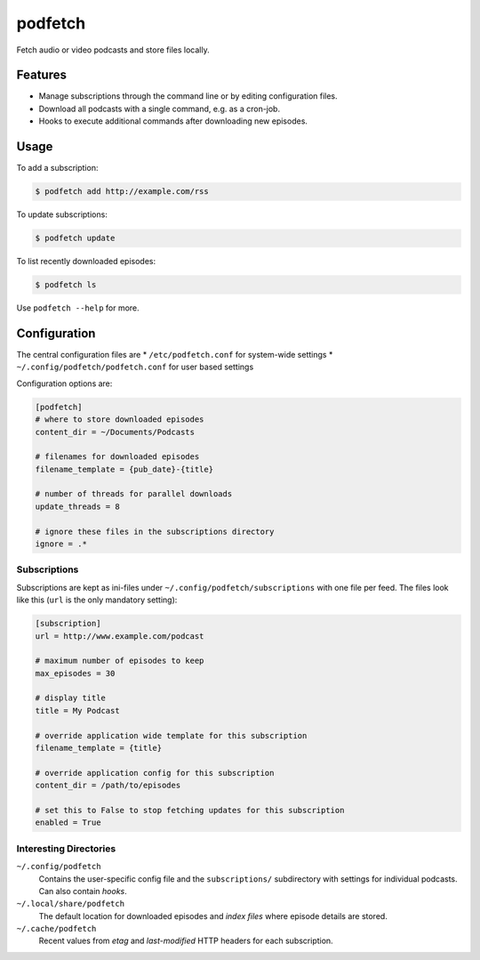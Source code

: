 ########
podfetch
########
Fetch audio or video podcasts and store files locally.

Features
########
- Manage subscriptions through the command line
  or by editing configuration files.
- Download all podcasts with a single command,
  e.g. as a cron-job.
- Hooks to execute additional commands after downloading new episodes.


Usage
#####
To add a subscription:

.. code:: shell-session

    $ podfetch add http://example.com/rss

To update subscriptions:

.. code:: shell-session

    $ podfetch update

To list recently downloaded episodes:

.. code:: shell-session

    $ podfetch ls

Use ``podfetch --help`` for more.


Configuration
#############
The central configuration files are
* ``/etc/podfetch.conf`` for system-wide settings
* ``~/.config/podfetch/podfetch.conf`` for user based settings

Configuration options are:

.. code:: ini

    [podfetch]
    # where to store downloaded episodes
    content_dir = ~/Documents/Podcasts

    # filenames for downloaded episodes
    filename_template = {pub_date}-{title}

    # number of threads for parallel downloads
    update_threads = 8

    # ignore these files in the subscriptions directory
    ignore = .*


Subscriptions
=============
Subscriptions are kept as ini-files under ``~/.config/podfetch/subscriptions``
with one file per feed.
The files look like this (``url`` is the only mandatory setting):

.. code:: ini

    [subscription]
    url = http://www.example.com/podcast

    # maximum number of episodes to keep
    max_episodes = 30

    # display title
    title = My Podcast

    # override application wide template for this subscription
    filename_template = {title}

    # override application config for this subscription
    content_dir = /path/to/episodes

    # set this to False to stop fetching updates for this subscription
    enabled = True


Interesting Directories
=======================
``~/.config/podfetch``
    Contains the user-specific config file
    and the ``subscriptions/`` subdirectory with settings for
    individual podcasts.
    Can also contain *hooks*.

``~/.local/share/podfetch``
    The default location for downloaded episodes
    and *index files* where episode details are stored.

``~/.cache/podfetch``
    Recent values from *etag* and *last-modified* HTTP headers
    for each subscription.
